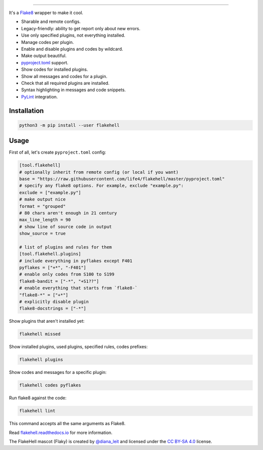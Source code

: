 

.. image:: ./assets/logo.png
   :target: ./assets/logo.png
   :alt: FlakeHell

===============================================================================

It's a `Flake8 <https://gitlab.com/pycqa/flake8>`_ wrapper to make it cool.


* Sharable and remote configs.
* Legacy-friendly: ability to get report only about new errors.
* Use only specified plugins, not everything installed.
* Manage codes per plugin.
* Enable and disable plugins and codes by wildcard.
* Make output beautiful.
* `pyproject.toml <https://www.python.org/dev/peps/pep-0518/>`_ support.
* Show codes for installed plugins.
* Show all messages and codes for a plugin.
* Check that all required plugins are installed.
* Syntax highlighting in messages and code snippets.
* `PyLint <https://github.com/PyCQA/pylint>`_ integration.


.. image:: ./assets/grouped.png
   :target: ./assets/grouped.png
   :alt: output example


Installation
------------

.. code-block:: bash

   python3 -m pip install --user flakehell

Usage
-----

First of all, let's create ``pyproject.toml`` config:

.. code-block::

   [tool.flakehell]
   # optionally inherit from remote config (or local if you want)
   base = "https://raw.githubusercontent.com/life4/flakehell/master/pyproject.toml"
   # specify any flake8 options. For example, exclude "example.py":
   exclude = ["example.py"]
   # make output nice
   format = "grouped"
   # 80 chars aren't enough in 21 century
   max_line_length = 90
   # show line of source code in output
   show_source = true

   # list of plugins and rules for them
   [tool.flakehell.plugins]
   # include everything in pyflakes except F401
   pyflakes = ["+*", "-F401"]
   # enable only codes from S100 to S199
   flake8-bandit = ["-*", "+S1??"]
   # enable everything that starts from `flake8-`
   "flake8-*" = ["+*"]
   # explicitly disable plugin
   flake8-docstrings = ["-*"]

Show plugins that aren't installed yet:

.. code-block:: bash

   flakehell missed

Show installed plugins, used plugins, specified rules, codes prefixes:

.. code-block:: bash

   flakehell plugins


.. image:: ./assets/plugins.png
   :target: ./assets/plugins.png
   :alt: plugins command output


Show codes and messages for a specific plugin:

.. code-block:: bash

   flakehell codes pyflakes


.. image:: ./assets/codes.png
   :target: ./assets/codes.png
   :alt: codes command output


Run flake8 against the code:

.. code-block:: bash

   flakehell lint

This command accepts all the same arguments as Flake8.

Read `flakehell.readthedocs.io <https://flakehell.readthedocs.io/>`_ for more information.


.. image:: ./assets/flaky.png
   :target: ./assets/flaky.png
   :alt: 


The FlakeHell mascot (Flaky) is created by `@diana_leit <https://www.instagram.com/diana_leit/>`_ and licensed under the `CC BY-SA 4.0 <https://creativecommons.org/licenses/by-sa/4.0/>`_ license.
